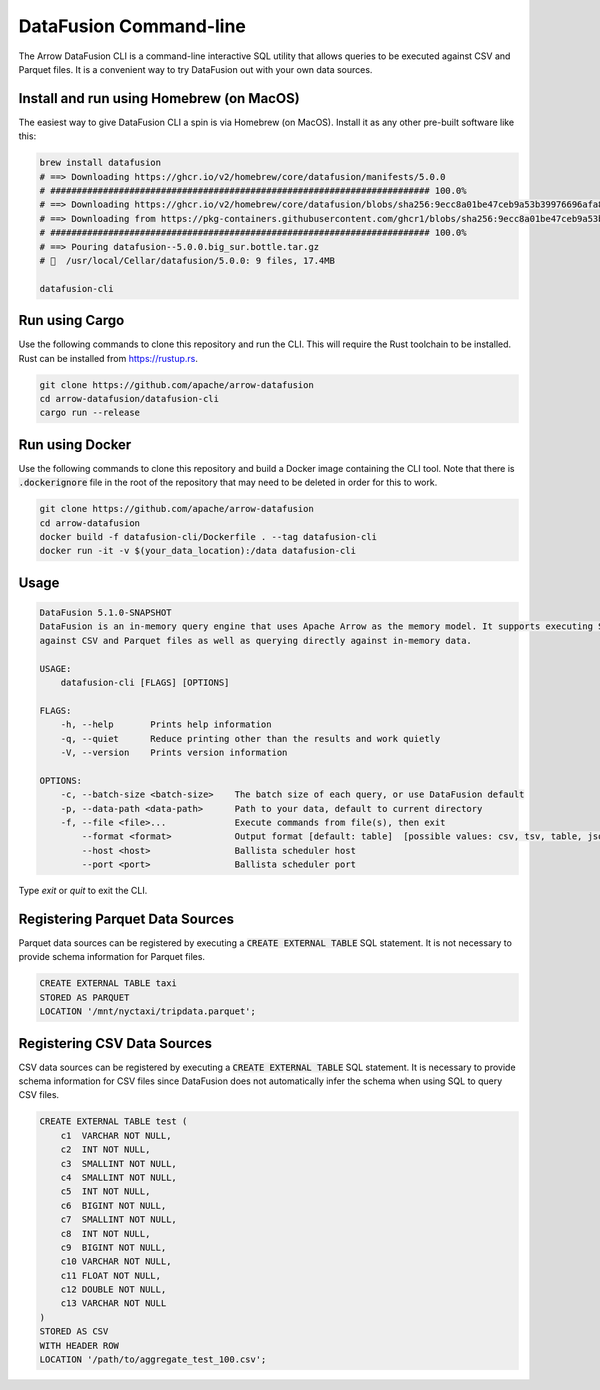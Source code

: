 .. Licensed to the Apache Software Foundation (ASF) under one
.. or more contributor license agreements.  See the NOTICE file
.. distributed with this work for additional information
.. regarding copyright ownership.  The ASF licenses this file
.. to you under the Apache License, Version 2.0 (the
.. "License"); you may not use this file except in compliance
.. with the License.  You may obtain a copy of the License at

..   http://www.apache.org/licenses/LICENSE-2.0

.. Unless required by applicable law or agreed to in writing,
.. software distributed under the License is distributed on an
.. "AS IS" BASIS, WITHOUT WARRANTIES OR CONDITIONS OF ANY
.. KIND, either express or implied.  See the License for the
.. specific language governing permissions and limitations
.. under the License.

=======================
DataFusion Command-line
=======================

The Arrow DataFusion CLI is a command-line interactive SQL utility that allows
queries to be executed against CSV and Parquet files. It is a convenient way to
try DataFusion out with your own data sources.

Install and run using Homebrew (on MacOS)
=========================================

The easiest way to give DataFusion CLI a spin is via Homebrew (on MacOS). Install it as any other pre-built software like this:

.. code-block:: bash

    brew install datafusion
    # ==> Downloading https://ghcr.io/v2/homebrew/core/datafusion/manifests/5.0.0
    # ######################################################################## 100.0%
    # ==> Downloading https://ghcr.io/v2/homebrew/core/datafusion/blobs/sha256:9ecc8a01be47ceb9a53b39976696afa87c0a8
    # ==> Downloading from https://pkg-containers.githubusercontent.com/ghcr1/blobs/sha256:9ecc8a01be47ceb9a53b39976
    # ######################################################################## 100.0%
    # ==> Pouring datafusion--5.0.0.big_sur.bottle.tar.gz
    # 🍺  /usr/local/Cellar/datafusion/5.0.0: 9 files, 17.4MB

    datafusion-cli

Run using Cargo
===============

Use the following commands to clone this repository and run the CLI. This will require the Rust toolchain to be installed. Rust can be installed from `https://rustup.rs <https://rustup.rs/>`_.

.. code-block:: bash

    git clone https://github.com/apache/arrow-datafusion
    cd arrow-datafusion/datafusion-cli
    cargo run --release


Run using Docker
================

Use the following commands to clone this repository and build a Docker image containing the CLI tool. Note that there is :code:`.dockerignore` file in the root of the repository that may need to be deleted in order for this to work.

.. code-block:: bash

    git clone https://github.com/apache/arrow-datafusion
    cd arrow-datafusion
    docker build -f datafusion-cli/Dockerfile . --tag datafusion-cli
    docker run -it -v $(your_data_location):/data datafusion-cli


Usage
=====

.. code-block:: bash

    DataFusion 5.1.0-SNAPSHOT
    DataFusion is an in-memory query engine that uses Apache Arrow as the memory model. It supports executing SQL queries
    against CSV and Parquet files as well as querying directly against in-memory data.

    USAGE:
        datafusion-cli [FLAGS] [OPTIONS]

    FLAGS:
        -h, --help       Prints help information
        -q, --quiet      Reduce printing other than the results and work quietly
        -V, --version    Prints version information

    OPTIONS:
        -c, --batch-size <batch-size>    The batch size of each query, or use DataFusion default
        -p, --data-path <data-path>      Path to your data, default to current directory
        -f, --file <file>...             Execute commands from file(s), then exit
            --format <format>            Output format [default: table]  [possible values: csv, tsv, table, json, ndjson]
            --host <host>                Ballista scheduler host
            --port <port>                Ballista scheduler port

Type `exit` or `quit` to exit the CLI.


Registering Parquet Data Sources
================================

Parquet data sources can be registered by executing a :code:`CREATE EXTERNAL TABLE` SQL statement. It is not necessary to provide schema information for Parquet files.

.. code-block:: sql

    CREATE EXTERNAL TABLE taxi
    STORED AS PARQUET
    LOCATION '/mnt/nyctaxi/tripdata.parquet';


Registering CSV Data Sources
============================

CSV data sources can be registered by executing a :code:`CREATE EXTERNAL TABLE` SQL statement. It is necessary to provide schema information for CSV files since DataFusion does not automatically infer the schema when using SQL to query CSV files.

.. code-block:: sql

    CREATE EXTERNAL TABLE test (
        c1  VARCHAR NOT NULL,
        c2  INT NOT NULL,
        c3  SMALLINT NOT NULL,
        c4  SMALLINT NOT NULL,
        c5  INT NOT NULL,
        c6  BIGINT NOT NULL,
        c7  SMALLINT NOT NULL,
        c8  INT NOT NULL,
        c9  BIGINT NOT NULL,
        c10 VARCHAR NOT NULL,
        c11 FLOAT NOT NULL,
        c12 DOUBLE NOT NULL,
        c13 VARCHAR NOT NULL
    )
    STORED AS CSV
    WITH HEADER ROW
    LOCATION '/path/to/aggregate_test_100.csv';
